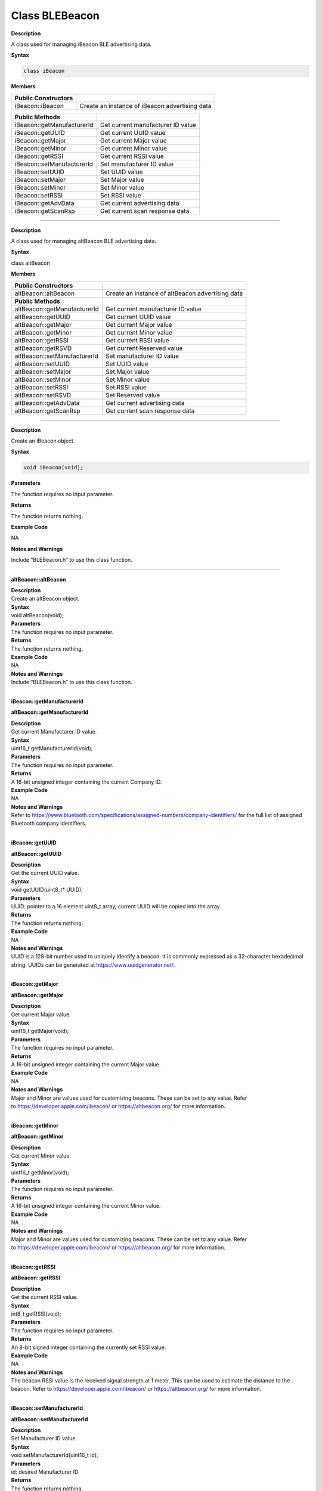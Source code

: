 #################
Class BLEBeacon
#################

**Description**

A class used for managing iBeacon BLE advertising data.

**Syntax**

.. code:: cpp

  class iBeacon

**Members**

+----------------------------+------------------------------------------------+
| **Public Constructors**    |                                                |
+============================+================================================+
| iBeacon::iBeacon           | Create an instance of iBeacon advertising data |
+----------------------------+------------------------------------------------+

+----------------------------+------------------------------------------------+
| **Public Methods**         |                                                |
+============================+================================================+
| iBeacon::getManufacturerId | Get current manufacturer ID value              |
+----------------------------+------------------------------------------------+
| iBeacon::getUUID           | Get current UUID value                         |
+----------------------------+------------------------------------------------+
| iBeacon::getMajor          | Get current Major value                        |
+----------------------------+------------------------------------------------+
| iBeacon::getMinor          | Get current Minor value                        |
+----------------------------+------------------------------------------------+
| iBeacon::getRSSI           | Get current RSSI value                         |
+----------------------------+------------------------------------------------+
| iBeacon::setManufacturerId | Set manufacturer ID value                      |
+----------------------------+------------------------------------------------+
| iBeacon::setUUID           | Set UUID value                                 |
+----------------------------+------------------------------------------------+
| iBeacon::setMajor          | Set Major value                                |
+----------------------------+------------------------------------------------+
| iBeacon::setMinor          | Set Minor value                                |
+----------------------------+------------------------------------------------+
| iBeacon::setRSSI           | Set RSSI value                                 |
+----------------------------+------------------------------------------------+
| iBeacon::getAdvData        | Get current advertising data                   |
+----------------------------+------------------------------------------------+
| iBeacon::getScanRsp        | Get current scan response data                 |
+----------------------------+------------------------------------------------+

--------------------------------------------------------------------------------------

.. class:: altBeacon



**Description**

A class used for managing altBeacon BLE advertising data.

**Syntax**

class altBeacon

**Members**

+------------------------------+--------------------------------------+
| **Public Constructors**      |                                      |
+==============================+======================================+
| altBeacon::altBeacon         | Create an instance of altBeacon      |
|                              | advertising data                     |
+------------------------------+--------------------------------------+
| **Public Methods**           |                                      |
+------------------------------+--------------------------------------+
| altBeacon::getManufacturerId | Get current manufacturer ID value    |
+------------------------------+--------------------------------------+
| altBeacon::getUUID           | Get current UUID value               |
+------------------------------+--------------------------------------+
| altBeacon::getMajor          | Get current Major value              |
+------------------------------+--------------------------------------+
| altBeacon::getMinor          | Get current Minor value              |
+------------------------------+--------------------------------------+
| altBeacon::getRSSI           | Get current RSSI value               |
+------------------------------+--------------------------------------+
| altBeacon::getRSVD           | Get current Reserved value           |
+------------------------------+--------------------------------------+
| altBeacon::setManufacturerId | Set manufacturer ID value            |
+------------------------------+--------------------------------------+
| altBeacon::setUUID           | Set UUID value                       |
+------------------------------+--------------------------------------+
| altBeacon::setMajor          | Set Major value                      |
+------------------------------+--------------------------------------+
| altBeacon::setMinor          | Set Minor value                      |
+------------------------------+--------------------------------------+
| altBeacon::setRSSI           | Set RSSI value                       |
+------------------------------+--------------------------------------+
| altBeacon::setRSVD           | Set Reserved value                   |
+------------------------------+--------------------------------------+
| altBeacon::getAdvData        | Get current advertising data         |
+------------------------------+--------------------------------------+
| altBeacon::getScanRsp        | Get current scan response data       |
+------------------------------+--------------------------------------+

------------------------------------------------------------------------------------

.. method:: iBeacon::iBeacon

**Description**

Create an iBeacon object.

**Syntax**

.. code:: cpp

  void iBeacon(void);

**Parameters**

The function requires no input parameter.

**Returns**

The function returns nothing.

**Example Code**

NA

**Notes and Warnings**

Include “BLEBeacon.h” to use this class function.

---------------


**altBeacon::altBeacon**

| **Description**
| Create an altBeacon object.

| **Syntax**
| void altBeacon(void);

| **Parameters**
| The function requires no input parameter.

| **Returns**
| The function returns nothing.

| **Example Code**
| NA

| **Notes and Warnings**
| Include “BLEBeacon.h” to use this class function.
|  

**iBeacon::getManufacturerId**

**altBeacon::getManufacturerId**

| **Description**
| Get current Manufacturer ID value.

| **Syntax**
| uint16_t getManufacturerId(void);

| **Parameters**
| The function requires no input parameter.

| **Returns**
| A 16-bit unsigned integer containing the current Company ID.

| **Example Code**
| NA

| **Notes and Warnings**
| Refer
  to https://www.bluetooth.com/specifications/assigned-numbers/company-identifiers/ for
  the full list of assigned Bluetooth company identifiers.
|  

**iBeacon::getUUID**

**altBeacon::getUUID**

| **Description**
| Get the current UUID value.

| **Syntax**
| void getUUID(uint8_t\* UUID);

| **Parameters**
| UUID: pointer to a 16 element uint8_t array, current UUID will be
  copied into the array.

| **Returns**
| The function returns nothing.

| **Example Code**
| NA

| **Notes and Warnings**
| UUID is a 128-bit number used to uniquely identify a beacon. It is
  commonly expressed as a 32-character hexadecimal string. UUIDs can be
  generated at https://www.uuidgenerator.net/.
|  

**iBeacon::getMajor**

**altBeacon::getMajor**

| **Description**
| Get current Major value.

| **Syntax**
| uint16_t getMajor(void);

| **Parameters**
| The function requires no input parameter.

| **Returns**
| A 16-bit unsigned integer containing the current Major value.

| **Example Code**
| NA

| **Notes and Warnings**
| Major and Minor are values used for customizing beacons. These can be
  set to any value. Refer
  to https://developer.apple.com/ibeacon/ or https://altbeacon.org/ for
  more information.
|  

**iBeacon::getMinor**

**altBeacon::getMinor**

| **Description**
| Get current Minor value.

| **Syntax**
| uint16_t getMinor(void);

| **Parameters**
| The function requires no input parameter.

| **Returns**
| A 16-bit unsigned integer containing the current Minor value.

| **Example Code**
| NA

| **Notes and Warnings**
| Major and Minor are values used for customizing beacons. These can be
  set to any value. Refer
  to https://developer.apple.com/ibeacon/ or https://altbeacon.org/ for
  more information.
|  

**iBeacon::getRSSI**

**altBeacon::getRSSI**

| **Description**
| Get the current RSSI value.

| **Syntax**
| int8_t getRSSI(void);

| **Parameters**
| The function requires no input parameter.

| **Returns**
| An 8-bit signed integer containing the currently set RSSI value.

| **Example Code**
| NA

| **Notes and Warnings**
| The beacon RSSI value is the received signal strength at 1 meter. This
  can be used to estimate the distance to the beacon. Refer
  to https://developer.apple.com/ibeacon/ or https://altbeacon.org/ for
  more information.
|  

**iBeacon::setManufacturerId**

**altBeacon::setManufacturerId**

| **Description**
| Set Manufacturer ID value.

| **Syntax**
| void setManufacturerId(uint16_t id);

| **Parameters**
| id: desired Manufacturer ID

| **Returns**
| The function returns nothing.

| **Example Code**
| Example: BLEBeacon

| **Notes and Warnings**
| Refer
  to https://www.bluetooth.com/specifications/assigned-numbers/company-identifiers/ for
  the full list of assigned Bluetooth company identifiers.
|  

**iBeacon::setUUID**

**altBeacon::setUUID**

| **Description**
| Set UUID value.

| **Syntax**
| void setUUID(uint8_t\* UUID);
| void setUUID(const char\* UUID);

| **Parameters**
| uint8_t\* UUID: pointer to a 16 element uint8_t array containing the
  desired UUID
| const char\* UUID: desired UUID expressed as a character string

| **Returns**
| The function returns nothing.

| **Example Code**
| Example: BLEBeacon

| **Notes and Warnings**
| UUID is a 128-bit number used to uniquely identify a beacon. It is
  commonly expressed as a 32-character hexadecimal string. UUIDs can be
  generated at https://www.uuidgenerator.net/.
|  

**iBeacon::setMajor**

**altBeacon::setMajor**

| **Description**
| Set Major value.

| **Syntax**
| void setMajor(uint16_t major);

| **Parameters**
| major: desired Major value

| **Returns**
| The function returns nothing.

| **Example Code**
| Example: BLEBeacon

| **Notes and Warnings**
| Major and Minor are values used for customizing beacons. These can be
  set to any value. Refer
  to https://developer.apple.com/ibeacon/ or https://altbeacon.org/ for
  more information.
|  

**iBeacon::setMinor**

**altBeacon::setMinor**

| **Description**
| Set Minor value.

| **Syntax**
| void setMinor(uint16_t minor);

| **Parameters**
| minor: desired Minor value

| **Returns**
| The function returns nothing.

| **Example Code**
| Example: BLEBeacon

| **Notes and Warnings**
| Major and Minor are values used for customizing beacons. These can be
  set to any value. Refer
  to https://developer.apple.com/ibeacon/ or https://altbeacon.org/ for
  more information.
|  

**iBeacon::setRSSI**

**altBeacon::setRSSI**

| **Description**
| Set RSSI value.

| **Syntax**
| void setRSSI(int8_t RSSI);

| **Parameters**
| RSSI: desired RSSI value

| **Returns**
| The function returns nothing.

| **Example Code**
| Example: BLEBeacon

| **Notes and Warnings**
| The beacon RSSI value is the received signal strength at 1 meter. This
  can be used to estimate the distance to the beacon. Refer
  to https://developer.apple.com/ibeacon/ or https://altbeacon.org/ for
  more information.
|  

**iBeacon::getAdvData**

**altBeacon::getAdvData**

| **Description**
| Get current beacon advertising data.

| **Syntax**
| uint8_t\* getAdvData(void);

| **Parameters**
| The function requires no input parameter.

| **Returns**
| A uint8_t pointer to the structure containing beacon advertising data.

| **Example Code**
| NA

| **Notes and Warnings**
| Avoid changing the beacon data through the returned pointer, use the
  member functions instead.
|  

**iBeacon::getScanRsp**

**altBeacon::getScanRsp**

| **Description**
| Get current beacon advertising scan response data.

| **Syntax**
| uint8_t\* getScanRsp(void);

| **Parameters**
| The function requires no input parameter.

| **Returns**
| A uint8_t pointer to the structure containing beacon advertising scan
  response data.

| **Example Code**
| NA

| **Notes and Warnings**
| Avoid changing the beacon data through the returned pointer, use the
  member functions instead.
|  

**altBeacon::getRSVD**

| **Description**
| Get current Reserved value.

| **Syntax**
| uint8_t getRSVD(void);

| **Parameters**
| The function requires no input parameter.

| **Returns**
| An 8-bit unsigned integer containing the current Reserved value.

| **Example Code**
| NA

| **Notes and Warnings**
| Reserved for use by the manufacturer to implement special features.
  The interpretation of this value is to be defined by the manufacturer
  and is to be evaluated based on the MFG ID value. Refer
  to https://altbeacon.org/ for more information.
|  

**altBeacon::setRSVD**

| **Description**
| Set Reserved value.

| **Syntax**
| void setRSVD(uint8_t rsvd);

| **Parameters**
| rsvd: desired Reserved value

| **Returns**
| The function returns nothing.

| **Example Code**
| NA

| **Notes and Warnings**
| Reserved for use by the manufacturer to implement special features.
  The interpretation of this value is to be defined by the manufacturer
  and is to be evaluated based on the MFG ID value. Refer
  to https://altbeacon.org/ for more information.
